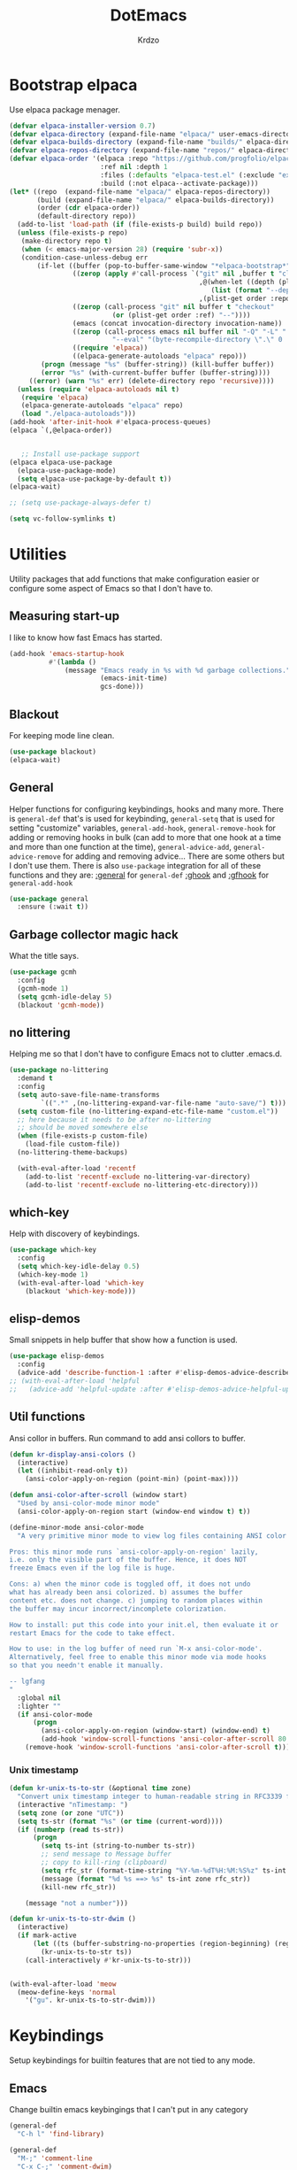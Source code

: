 #+title: DotEmacs
#+author: Krdzo
#+startup: fold

* Bootstrap elpaca

Use elpaca package menager.

#+begin_src emacs-lisp
  (defvar elpaca-installer-version 0.7)
  (defvar elpaca-directory (expand-file-name "elpaca/" user-emacs-directory))
  (defvar elpaca-builds-directory (expand-file-name "builds/" elpaca-directory))
  (defvar elpaca-repos-directory (expand-file-name "repos/" elpaca-directory))
  (defvar elpaca-order '(elpaca :repo "https://github.com/progfolio/elpaca.git"
                         :ref nil :depth 1
                         :files (:defaults "elpaca-test.el" (:exclude "extensions"))
                         :build (:not elpaca--activate-package)))
  (let* ((repo  (expand-file-name "elpaca/" elpaca-repos-directory))
         (build (expand-file-name "elpaca/" elpaca-builds-directory))
         (order (cdr elpaca-order))
         (default-directory repo))
    (add-to-list 'load-path (if (file-exists-p build) build repo))
    (unless (file-exists-p repo)
     (make-directory repo t)
     (when (< emacs-major-version 28) (require 'subr-x))
     (condition-case-unless-debug err
         (if-let ((buffer (pop-to-buffer-same-window "*elpaca-bootstrap*"))
                  ((zerop (apply #'call-process `("git" nil ,buffer t "clone"
                                                  ,@(when-let ((depth (plist-get order :depth)))
                                                     (list (format "--depth=%d" depth) "--no-single-branch"))
                                                  ,(plist-get order :repo) ,repo))))
                  ((zerop (call-process "git" nil buffer t "checkout"
                            (or (plist-get order :ref) "--"))))
                  (emacs (concat invocation-directory invocation-name))
                  ((zerop (call-process emacs nil buffer nil "-Q" "-L" "." "--batch"
                            "--eval" "(byte-recompile-directory \".\" 0 'force)")))
                  ((require 'elpaca))
                  ((elpaca-generate-autoloads "elpaca" repo)))
          (progn (message "%s" (buffer-string)) (kill-buffer buffer))
          (error "%s" (with-current-buffer buffer (buffer-string))))
       ((error) (warn "%s" err) (delete-directory repo 'recursive))))
    (unless (require 'elpaca-autoloads nil t)
     (require 'elpaca)
     (elpaca-generate-autoloads "elpaca" repo)
     (load "./elpaca-autoloads")))
  (add-hook 'after-init-hook #'elpaca-process-queues)
  (elpaca `(,@elpaca-order))


     ;; Install use-package support
  (elpaca elpaca-use-package
    (elpaca-use-package-mode)
    (setq elpaca-use-package-by-default t))
  (elpaca-wait)

  ;; (setq use-package-always-defer t)

  (setq vc-follow-symlinks t)
 #+end_src

* Utilities
Utility packages that add functions that make configuration easier or configure some aspect of Emacs so that I don't have to.

** Measuring start-up

I like to know how fast Emacs has started.
#+begin_src emacs-lisp
  (add-hook 'emacs-startup-hook
            #'(lambda ()
                (message "Emacs ready in %s with %d garbage collections."
                         (emacs-init-time)
                         gcs-done)))
#+end_src

** Blackout
For keeping mode line clean.
#+begin_src emacs-lisp
  (use-package blackout)
  (elpaca-wait)
#+end_src

** General
Helper functions for configuring keybindings, hooks and many more.
There is ~general-def~ that's is used for keybinding,
~general-setq~ that is used for setting "customize" variables,
~general-add-hook~, ~general-remove-hook~ for adding or removing hooks in bulk (can add to more that one hook at a time and more than one function at the time),
~general-advice-add~, ~general-advice-remove~ for adding and removing advice... There are some others but I don't use them.
There is also ~use-package~ integration for all of these functions and they are:
[[https://github.com/noctuid/general.el#general-keyword][:general]] for ~general-def~
[[https://github.com/noctuid/general.el#general-keyword][:ghook]] and [[https://github.com/noctuid/general.el#general-keyword][:gfhook]] for ~general-add-hook~

#+BEGIN_SRC emacs-lisp
    (use-package general
      :ensure (:wait t))
#+END_SRC

** Garbage collector magic hack
What the title says.
#+BEGIN_SRC emacs-lisp
  (use-package gcmh
    :config
    (gcmh-mode 1)
    (setq gcmh-idle-delay 5)
    (blackout 'gcmh-mode))
#+END_SRC

** no littering
Helping me so that I don't have to configure Emacs not to clutter .emacs.d.
#+begin_src emacs-lisp
  (use-package no-littering
    :demand t
    :config
    (setq auto-save-file-name-transforms
          `((".*" ,(no-littering-expand-var-file-name "auto-save/") t)))
    (setq custom-file (no-littering-expand-etc-file-name "custom.el"))
    ;; here because it needs to be after no-littering
    ;; should be moved somewhere else
    (when (file-exists-p custom-file)
      (load-file custom-file))
    (no-littering-theme-backups)

    (with-eval-after-load 'recentf
      (add-to-list 'recentf-exclude no-littering-var-directory)
      (add-to-list 'recentf-exclude no-littering-etc-directory)))
#+end_src

** which-key
Help with discovery of keybindings.
#+BEGIN_SRC emacs-lisp
  (use-package which-key
    :config
    (setq which-key-idle-delay 0.5)
    (which-key-mode 1)
    (with-eval-after-load 'which-key
      (blackout 'which-key-mode)))
#+END_SRC

** elisp-demos
Small snippets in help buffer that show how a function is used.
#+begin_src emacs-lisp
  (use-package elisp-demos
    :config
    (advice-add 'describe-function-1 :after #'elisp-demos-advice-describe-function-1))
  ;; (with-eval-after-load 'helpful
  ;;   (advice-add 'helpful-update :after #'elisp-demos-advice-helpful-update))
#+end_src

** Util functions

Ansi collor in buffers. Run command to add ansi collors to buffer.
#+begin_src emacs-lisp
  (defun kr-display-ansi-colors ()
    (interactive)
    (let ((inhibit-read-only t))
      (ansi-color-apply-on-region (point-min) (point-max))))

  (defun ansi-color-after-scroll (window start)
    "Used by ansi-color-mode minor mode"
    (ansi-color-apply-on-region start (window-end window t) t))

  (define-minor-mode ansi-color-mode
    "A very primitive minor mode to view log files containing ANSI color codes.

  Pros: this minor mode runs `ansi-color-apply-on-region' lazily,
  i.e. only the visible part of the buffer. Hence, it does NOT
  freeze Emacs even if the log file is huge.

  Cons: a) when the minor code is toggled off, it does not undo
  what has already been ansi colorized. b) assumes the buffer
  content etc. does not change. c) jumping to random places within
  the buffer may incur incorrect/incomplete colorization.

  How to install: put this code into your init.el, then evaluate it or
  restart Emacs for the code to take effect.

  How to use: in the log buffer of need run `M-x ansi-color-mode'.
  Alternatively, feel free to enable this minor mode via mode hooks
  so that you needn't enable it manually.

  -- lgfang
  "
    :global nil
    :lighter ""
    (if ansi-color-mode
        (progn
          (ansi-color-apply-on-region (window-start) (window-end) t)
          (add-hook 'window-scroll-functions 'ansi-color-after-scroll 80 t))
      (remove-hook 'window-scroll-functions 'ansi-color-after-scroll t)))
#+end_src

*** Unix timestamp
#+begin_src emacs-lisp
  (defun kr-unix-ts-to-str (&optional time zone)
    "Convert unix timestamp integer to human-readable string in RFC3339 format."
    (interactive "nTimestamp: ")
    (setq zone (or zone "UTC"))
    (setq ts-str (format "%s" (or time (current-word))))
    (if (numberp (read ts-str))
        (progn
          (setq ts-int (string-to-number ts-str))
          ;; send message to Message buffer
          ;; copy to kill-ring (clipboard)
          (setq rfc_str (format-time-string "%Y-%m-%dT%H:%M:%S%z" ts-int zone))
          (message (format "%d %s ==> %s" ts-int zone rfc_str))
          (kill-new rfc_str))

      (message "not a number")))

  (defun kr-unix-ts-to-str-dwim ()
    (interactive)
    (if mark-active
        (let ((ts (buffer-substring-no-properties (region-beginning) (region-end))))
          (kr-unix-ts-to-str ts))
      (call-interactively #'kr-unix-ts-to-str)))


  (with-eval-after-load 'meow
    (meow-define-keys 'normal
      '("gu". kr-unix-ts-to-str-dwim)))
#+end_src

* Keybindings
Setup keybindings for builtin features that are not tied to any mode.
** Emacs
Change builtin emacs keybingings that I can't put in any category
#+begin_src emacs-lisp
  (general-def
    "C-h l" 'find-library)

  (general-def
    "M-;" 'comment-line
    "C-x C-;" 'comment-dwim)

  (general-def 'global
    "C-<backspace>" 'cycle-spacing)
#+end_src

** Help
Help at point key is =C-z h=. Every mode that implements a help at point needs to change it to point to it's "help-at-point" function
#+begin_src emacs-lisp :noweb yes

    (define-key global-map (kbd "C-z") nil)
    (general-def
      "C-z h" 'describe-symbol)
  <<helpful>>
  <<ghelp>>
#+end_src

** Scratch
#+begin_src emacs-lisp
  (defun kr-go-to-scratch ()
        (interactive)
        (switch-to-buffer "*scratch*"))

  (elpaca scratch
    (general-def
      "C-c q S" 'kr-go-to-scratch
      "C-c q s" 'scratch
      "C-c q r" 'revert-buffer))
#+end_src

** transient mode

This is manly for magit but can be used for some other funcitonality.
#+begin_src emacs-lisp

    (general-def transient-base-map
      "<escape>" 'transient-quit-one)
#+end_src

** Leader
Binding for emacs builtin command. Binding it to =mode-specific-map= (~C-c~) so that with the help of meow we can call it with ~SPC~. For example call =switch-to-buffer= with ~SPC b b~.

#+begin_src emacs-lisp
  (general-def mode-specific-map
    "b b" 'switch-to-buffer
    "b d" 'kill-current-buffer
    "b r" 'revert-buffer
    "b D" 'kill-buffer
    "w w" 'other-window
    "w W" 'window-swap-states
    "w v" 'split-window-right
    "w h" 'split-window-below
    "w D" 'delete-other-windows
    "w d" 'delete-window
    "f s" 'save-buffer
    "f S" 'save-some-buffers
    "f d" 'list-directory
    "f f" 'find-file
    "f j" 'dired-jump)

  ;; (general-def project-prefix-map
  ;;   "b" 'project-list-buffers
  ;;   "C-b" 'project-switch-to-buffer)
#+end_src

* Emacs
Here is configuration that concerns Emacs builtin features.
Changing options, enabling and configuring modes etc.
Big packages like org-mode will get their own section.
** Update builtin pacakage
Packages that need a newer version than emacs provides
#+begin_src emacs-lisp
#+end_src

** Sane defaults

Inspired by https://github.com/natecox/dotfiles/blob/master/emacs/emacs.d/nathancox.org

To debug a LISP function use ~debug-on-entry~. You step /in/ with =d= and /over/ with =e=

#+BEGIN_SRC emacs-lisp
  (setq use-file-dialog nil)
  (setq initial-scratch-message nil
        sentence-end-double-space nil
        ring-bell-function 'ignore
        frame-resize-pixelwise t)

  ;; (setq user-full-name "Luca Cambiaghi"
  ;;       user-mail-address "luca.cambiaghi@me.com")

  ;; always allow 'y' instead of 'yes'.
  (defalias 'yes-or-no-p 'y-or-n-p)

  ;; default to utf-8 for all the things
  (set-language-environment "UTF-8")

  ;; don't show any extra window chrome
  (when (window-system)
    (tool-bar-mode -1)
    (toggle-scroll-bar -1))

  ;; less noise when compiling elisp
  ;; (setq byte-compile-warnings '(not free-vars unresolved noruntime lexical make-local))
  ;; (setq native-comp-async-report-warnings-errors nil)

  ;; use common convention for indentation by default
  (setq-default indent-tabs-mode nil)
  (setq-default tab-width 4)

  ;; Delete files to trash
  (setq delete-by-moving-to-trash t)

  ;; Uniquify buffer names
  (setq-default uniquify-buffer-name-style 'forward)

  ;; Better scrolling behaviour
  (setq-default
   hscroll-step 1
   scroll-margin 4
   hscroll-margin 4
   mouse-yank-at-point t
   auto-window-vscroll nil
   mouse-wheel-scroll-amount '(1)
   mouse-wheel-tilt-scroll t
   scroll-conservatively most-positive-fixnum)

  ;; Better interaction with clipboard
  (setq-default save-interprogram-paste-before-kill t)

  ;; Some usefull builtin minor modes
  (column-number-mode 1)
  (global-auto-revert-mode 1)

  ;; Maybe gives some optimization
  (add-hook 'focus-out-hook #'garbage-collect)

  (tooltip-mode -1)

  ;; delete whitespace
  (add-hook 'before-save-hook #'whitespace-cleanup)

  (setq view-read-only t)
#+END_SRC

** help
#+begin_src emacs-lisp

    (add-hook 'help-mode-hook 'visual-line-mode)

    (defun kr-describe-at-point (symbol)
      "Call `describe-symbol' for the SYMBOL at point."
      (interactive (list (symbol-at-point)))
      (if (and symbol (or (fboundp symbol)
                          (boundp symbol)
                          (facep symbol)))
          (describe-symbol symbol)
        (call-interactively #'describe-symbol)))

    (general-def
      "C-z h" 'kr-describe-at-point
      "C-h s" 'shortdoc-display-group
      "C-h b" 'describe-keymap
      "C-h B" 'describe-bindings)

    (setq help-window-select t)
#+end_src

** Subword

#+begin_src emacs-lisp

    (global-subword-mode 1)
    (blackout 'subword-mode)
#+end_src

** Visual line mode
#+begin_src emacs-lisp

    (blackout 'visual-line-mode)
#+end_src

** eldoc
#+begin_src emacs-lisp
  (global-eldoc-mode 1)
  (blackout 'eldoc-mode)
#+end_src

** recentf
#+begin_src emacs-lisp

    (recentf-mode 1)
    (setq recentf-max-saved-items 75)
    (setq recentf-exclude `(,(expand-file-name "straight/build/" user-emacs-directory)
                            ,(expand-file-name "eln-cache/" user-emacs-directory)))
  ;;                         ,(expand-file-name "etc/" user-emacs-directory)
  ;;                         ,(expand-file-name "var/" user-emacs-directory)
#+end_src

** save-place
#+begin_src emacs-lisp
  (save-place-mode 1)
#+end_src

** COMMENT Configurating so-long.el
When emacs load files with long lines it can block or crash so this minor mode
is there to prevent it from doing that.

#+begin_src emacs-lisp
  (setq-default bidi-paragraph-direction 'left-to-right)
  (setq bidi-inhibit-bpa t)
  (global-so-long-mode 1)
#+end_src

** File registers
*** Open config

#+begin_src emacs-lisp
  (set-register ?c `(file . ,(expand-file-name kr/config-org user-emacs-directory)))
  (set-register ?i `(file . ,(expand-file-name "init.el" user-emacs-directory)))
#+end_src

** Written Languages

*** Input method
I making a custom input method for Serbian language because all the other methods that exist are stupid.
[[https://satish.net.in/20160319/][Reference how to make custom input method]].

#+begin_src emacs-lisp
  (quail-define-package
   "custom-latin" "Custom" "CS" nil
   "Custom keyboard layout."
   nil t nil nil nil nil nil nil nil nil t)

  (quail-define-rules
   ("x" ?š)
   ("X" ?Š)
   ("w" ?č)
   ("W" ?Č)
   ("q" ?ć)
   ("Q" ?Ć)
   ("y" ?ž)
   ("Y" ?Ž)
   ("dj" ?đ)
   ("Dj" ?Đ)
   ("DJ" ?Đ))
#+end_src

#+begin_src emacs-lisp
  (setq default-input-method "custom-latin")
#+end_src

*** Spelling
#+begin_src emacs-lisp
  (setq ispell-program-name (executable-find "aspell"))
#+end_src

** Calendar

#+begin_src emacs-lisp
  (setq calendar-date-style 'european)
  (setq calendar-week-start-day 1)
#+end_src

** Ediff
#+begin_src emacs-lisp
  (require 'ediff)
  ;; (winner-mode 1)
  (add-hook 'ediff-after-quit-hook-internal 'winner-undo)
  (setq ediff-window-setup-function 'ediff-setup-windows-plain)
  (setq ediff-split-window-function 'split-window-horizontally)

  (defvar my-ediff-last-windows nil)

  (defun my-store-pre-ediff-winconfig ()
    (setq my-ediff-last-windows (current-window-configuration)))

  (defun my-restore-pre-ediff-winconfig ()
    (set-window-configuration my-ediff-last-windows))

  (add-hook 'ediff-before-setup-hook #'my-store-pre-ediff-winconfig)
  (add-hook 'ediff-quit-hook #'my-restore-pre-ediff-winconfig)

#+end_src

** iSearch

#+begin_src emacs-lisp
  (setq isearch-lazy-count t)
#+end_src

** auto-insert
#+begin_src emacs-lisp
  (add-hook 'lisp-mode-hook #'auto-insert-mode)
#+end_src

** Compilation

#+begin_src emacs-lisp
  ;; add color codes to compilation mode
  (add-hook 'compilation-filter-hook 'ansi-color-compilation-filter)
#+end_src

** repeat-mode
#+begin_src emacs-lisp
  (repeat-mode 1)
#+end_src

** For Macos

General MacOs specific configuration

Check if we  run on Mac
#+begin_src emacs-lisp
  (defvar kr-mac-p (if (string= system-type "darwin") t nil))
#+end_src

*** exec-path
Setup PATH and other env varables.
#+begin_src emacs-lisp
  (elpaca 'exec-path-from-shell
    (require 'exec-path-from-shell)

    (when (memq window-system '(mac ns))
      (dolist (var '("NPM_TOKEN" "NVM_DIR" "INFOPATH"))
        (add-to-list 'exec-path-from-shell-variables var))
      (exec-path-from-shell-initialize)))
#+end_src

*** mouse scroll
#+begin_src emacs-lisp
  (when kr-mac-p
    (setq mouse-wheel-flip-direction t))
#+end_src

*** rest
#+begin_src emacs-lisp
  (when (string= system-type "darwin")
    (setq mac-option-modifier 'meta))
#+end_src


#+begin_src emacs-lisp

    (when kr-mac-p
      (general-def 'global-map
        "C-<tab>" 'tab-next
        "C-S-<tab>" 'tab-previous))

  (setq ns-command-modifier 'super)
  (setq ns-option-modifier 'meta)


  (when kr-mac-p
    (setq trash-directory  (expand-file-name "~/.Trash/")))
#+end_src

* Window management
Setup for ~display-buffer-alist~. See [[https://www.masteringemacs.org/article/demystifying-emacs-window-managert][this]] for reference.

This is maybe the most important variable to set, it makes ~switch-to-buffer~ obey ~display-buffer-alist~ rules.
#+begin_src emacs-lisp
  (setq switch-to-buffer-obey-display-actions t)

  (defun kr-swith-to-buffer-obey ()
    (interactive)
    (let ((switch-to-buffer-obey-display-actions nil))
      (call-interactively 'switch-to-buffer)))

      (general-def
        "C-x C-S-b" 'kr-swith-to-buffer-obey)
#+end_src

** Custom dispaly-buffer funcitons

#+begin_src emacs-lisp
  (defun kr-display-buffer-reuse-window (buffer alist)
    "Same ad `display-buffer-reuse-window' just doesn't respect
  'inhibit-same-window' alist variable"
    (let* ((alist-entry (assq 'reusable-frames alist))
           (frames (cond (alist-entry (cdr alist-entry))
                         ((if (eq pop-up-frames 'graphic-only)
                              (display-graphic-p)
                            pop-up-frames)
                          0)
                         (display-buffer-reuse-frames 0)
                         (t (last-nonminibuffer-frame))))
           (window (if (eq buffer (window-buffer))
                       (selected-window)
                     ;; Preferably use a window on the selected frame,
                     ;; if such a window exists (Bug#36680).
                     (let* ((windows (delq (selected-window)
                                           (get-buffer-window-list
                                            buffer 'nomini frames)))
                            (first (car windows))
                            (this-frame (selected-frame)))
                       (cond
                        ((eq (window-frame first) this-frame)
                         first)
                        ((catch 'found
                           (dolist (next (cdr windows))
                             (when (eq (window-frame next) this-frame)
                               (throw 'found next)))))
                        (t first))))))
      (when (window-live-p window)
        (prog1 (window--display-buffer buffer window 'reuse alist)
          (unless (cdr (assq 'inhibit-switch-frame alist))
            (window--maybe-raise-frame (window-frame window)))))))
#+end_src

** COMMENT tab-bar-mode
Enable ~tab-bar-mode~. It helps us to keep window configurations under control.
#+begin_src emacs-lisp
  (tab-bar-mode 1)
#+end_src

** COMMENT Per project WM/tab
Next we create a ~display-buffer-alist~ rule so thet we group project buffers by tabs. All buffers of one project go to one tab and that tab is automatically created when we open the first buffer of a project.
#+begin_src emacs-lisp
  (defvar kr-package-icon "🗃")

  (add-to-list 'display-buffer-alist
               '(mp-buffer-has-project-p
                 (display-buffer-in-tab display-buffer-reuse-window)
                 (tab-name . kr-project-tab-name)))

  (defun mp-buffer-has-project-p (buffer action)
    "Check if a buffer is belonging to a project."
    (with-current-buffer buffer (project-current nil)))

  (defun kr-project-tab-name (buffer alist)
      "If `tab-bar-mode' is enabled and we are in a project
  then set the tab name to project root directory name."
      (with-current-buffer buffer
            (concat kr-package-icon " " (kr-project-name))))

  (autoload #'project-root "project")
  (defun kr-project-name ()
    "Return project name.
  Projects name is the same as the name of the projects parent direcotry."
    (file-name-nondirectory
         (directory-file-name (project-root (project-current nil)))))

  (advice-add 'project-kill-buffers :after #'tab-close)
#+end_src

** toggle window select
Function that toggles if a window can be selected with ~~other-window~ =C-x o= function.
#+begin_src emacs-lisp
  (defun kr-disable-window-select ()
    "Make it so that you can't select this window with `C-x o'."
    (interactive)
    (if (not (window-parameter (selected-window) 'no-other-window))
        (set-window-parameter (selected-window) 'no-other-window t)
      (set-window-parameter (selected-window) 'no-other-window nil)))
#+end_src

** sly
Always open sly REPL in other window
#+begin_src emacs-lisp
  (add-to-list 'display-buffer-alist
               `("*sly-mrepl for sbcl*"
                 kr-display-buffer-reuse-window
                 (inhibit-same-window . t)))


#+end_src

Open sly-db window below sly-mrepl window
#+begin_src emacs-lisp
  (defun kr-sly-db-new-window-direction (buffer alist)
    "Control where sly-db buffer is shown.
  BUFFER and ALIST are the same type that are needed
  for `display-buffer' funcitons."
    (display-buffer "*sly-mrepl for sbcl*")
    (add-to-list 'alist (cons 'window (get-buffer-window "*sly-mrepl for sbcl*")))
    (display-buffer-in-direction buffer alist))

  (add-to-list 'display-buffer-alist
                 `("*sly-db for sbcl (thread [0-9]+)*"
                   kr-sly-db-new-window-direction
                   (direction . below)
                   (window-height . 0.5)))
#+end_src

* Completion framework
** compleiton-style
Enable =tab= completion
#+begin_src emacs-lisp
  (setq tab-always-indent 'complete)
#+end_src

#+begin_src emacs-lisp
  (setq completion-styles '(basic partial-completion))
#+end_src

*** Prescient
#+begin_src emacs-lisp
  (elpaca 'prescient

    (add-to-list 'completion-styles 'prescient)
    (with-eval-after-load 'prescient
      (prescient-persist-mode 1))

    (setq prescient-filter-method '(literal prefix fuzzy))
    (setq prescient-filter-method '(literal prefix literal-prefix regexp fuzzy))

    (add-hook 'minibuffer-mode-hook
          #'(lambda ()
          (setq-local prescient-filter-method
            '(literal prefix literal-prefix regexp))))

    (add-to-list 'completion-category-overrides '(file (styles basic partial-completion)))

    ;; setups are copyed from wikis
    ;; setup for vertico
    (with-eval-after-load 'vertico
      (setq vertico-sort-function #'prescient-completion-sort)

      (defun vertico-prescient-remember ()
    "Remember the chosen candidate with Prescient."
    (when (>= vertico--index 0)
      (prescient-remember
       (substring-no-properties
        (nth vertico--index vertico--candidates)))))
      (advice-add #'vertico-insert :after #'vertico-prescient-remember))

    ;; setup for corfu
    (with-eval-after-load 'corfu
      (defun dima-corfu-prescient-remember (&rest _)
    "Advice for `corfu--insert.'"
    (when (>= corfu--index 0)
      (prescient-remember (nth corfu--index corfu--candidates))))

      (advice-add #'corfu--insert :before #'dima-corfu-prescient-remember)

      (setq corfu-sort-function #'prescient-completion-sort)
      (setq corfu-sort-override-function #'prescient-completion-sort))

    ;; setup eglot
    (with-eval-after-load 'eglot
      (add-to-list 'completion-category-overrides '(eglot (styles prescient basic)))))

  ;; (defun kr-mini-p-styles ()
  ;;   (if (minibufferp)
  ;;       (setq prescient-filter-method '(literal prefix))
  ;;     (setq prescient-filter-method '(literal prefix fuzzy))))

  ;; (add-hook 'minibuffer-mode-hook #'kr-mini-p-styles)
#+end_src

** Vertico
#+begin_src emacs-lisp
  (elpaca '(vertico :files (:defaults "extensions/*"))
    (vertico-mode 1)

    (vertico-mouse-mode 1)

    (setq vertico-cycle t)

    (vertico-multiform-mode 1)

    (setq vertico-multiform-commands
          '((xref-find-references-at-mouse buffer)
            (consult-yank-pop indexed)
            (project-find-regexp buffer)
            (consult-grep buffer)
            (consult-ripgrep buffer)
            (consult-git-grep buffer)
            (consult-imenu buffer)
            (eglot-find-implementation buffer)
            (imenu buffer)))

    ;; (setq vertico-multiform-categories
    ;;       '((file reverse)))

    (add-hook 'minibuffer-setup-hook #'vertico-repeat-save)
    (add-hook 'rfn-eshadow-update-overlay-hook 'vertico-directory-tidy) ; Correct file path when changed)

    (general-def
      "M-c" 'vertico-repeat)
    (general-def 'vertico-map
      "C-j" 'vertico-next
      "C-k" 'vertico-previous
      "C-<backspace>" 'vertico-directory-delete-word
      "<backspace>" 'vertico-directory-delete-char
      "<enter>" 'vertico-directory-enter)

    (general-def 'vertico-reverse-map
      "C-k" 'vertico-next
      "C-j" 'vertico-previous)

    (setq read-extended-command-predicate
          #'command-completion-default-include-p)

    (setq enable-recursive-minibuffers t)

    (set-face-foreground 'vertico-group-title
                         "#65737E"))
#+end_src

** corfu

corfu config:
#+begin_src emacs-lisp
  (elpaca '(corfu :files (:defaults "extensions/corfu-info.el"
                                    "extensions/corfu-history.el"))

    (setq corfu-cycle t)
    (setq corfu-auto t)
    (setq corfu-auto-prefix 1)
    (setq corfu-auto-delay 0.1)
    (setq corfu-max-width 50)
    (setq corfu-min-width corfu-max-width)
    (setq corfu-preselect-first t)

    (global-corfu-mode 1)

    (general-def 'corfu-map
      "S-SPC" 'corfu-insert-separator
      "M-h" 'corfu-info-documentation
      "C-j" 'corfu-next
      "C-n" 'corfu-next
      "C-k" 'corfu-previous
      "C-p" 'corfu-previous))
#+end_src

Make Corfu work from minibuffer:
#+begin_src emacs-lisp

    (defun corfu-enable-always-in-minibuffer ()
      "Enable Corfu in the minibuffer if Vertico/Mct are not active."
      (unless (or (bound-and-true-p mct--active)
                  (bound-and-true-p vertico--input))
        ;; (setq-local corfu-auto nil) Enable/disable auto completion
        (corfu-mode 1)))
    (add-hook 'minibuffer-setup-hook #'corfu-enable-always-in-minibuffer 1)
#+end_src

** cape
#+begin_src emacs-lisp
  (elpaca 'cape
    (advice-add 'eglot-completion-at-point :around #'cape-wrap-buster)
    (advice-add 'lsp-completion-at-point :around #'cape-wrap-buster)
    (add-hook 'completion-at-point-functions #'cape-file))
#+end_src

** marginalia
#+BEGIN_SRC emacs-lisp
  (elpaca 'marginalia
    (marginalia-mode 1)
    (setq marginalia-annotators '(marginalia-annotators-heavy
                                  marginalia-annotators-light nil)))
#+END_SRC

** Consult
To search for multiple words with ~consult-ripgrep~ you should search e.g. for
~#defun#some words~ . The first filter is passed to an async ~ripgrep~ process
and the second filter to the completion-style filtering (?).

#+BEGIN_SRC emacs-lisp
  (elpaca 'consult

    (setq xref-show-xrefs-function #'consult-xref
          xref-show-definitions-function #'consult-xref)

    (general-def
      [remap switch-to-buffer] 'consult-buffer
      [remap apropos-command] 'consult-apropos
      [remap yank-pop] 'consult-yank-pop
      "C-s" 'consult-line)

    (general-def mode-specific-map
      "i" 'consult-imenu)

    ;; preview only works with consult commands
    (setq consult-preview-key 'any)
    (with-eval-after-load 'consult
      (consult-customize
       consult-buffer
       :preview-key "C-o")))
#+END_SRC

** embark
- You can act on candidates with =C-l= and ask to remind bindings with =C-h=
- You can run ~embark-export~ on all results (e.g. after a ~consult-line~) with =C-l E=
  + You can run ~embark-export-snapshot~ with =C-l S=

#+BEGIN_SRC emacs-lisp
  (elpaca 'embark
    (general-def 'minibuffer-mode-map
      "C-," 'embark-act))
#+END_SRC

*** embark-consult
#+begin_src emacs-lisp
  (elpaca 'embark-consult

    (general-add-hook 'minibuffer-setup-hook
                      #'(lambda () (require 'embark-consult))
                      nil
                      nil
                      t))
#+end_src

** dabbrev
#+begin_src emacs-lisp

    (setq dabbrev-case-replace nil)
    (general-def
      "M-/" 'dabbrev-completion
      "C-M-/" 'dabbrev-expand)
#+end_src

** abbrev
#+begin_src emacs-lisp

    (with-eval-after-load 'abbrev
      (blackout 'abbrev-mode))
#+end_src

* UI
** Font

#+begin_src emacs-lisp
  (defun kr-font-available-p (font-name)
    (find-font (font-spec :name font-name)))

  (cond
   ((kr-font-available-p "Cascadia Code")
    (set-frame-font "Cascadia Code-12"))
   ((kr-font-available-p "Menlo")
    (set-frame-font "Menlo-12"))
   ((kr-font-available-p "DejaVu Sans Mono")
    (set-frame-font "DejaVu Sans Mono-12"))
   ((kr-font-available-p "Inconsolata")
    (set-frame-font "Inconsolata-12")))


    (if kr-mac-p
        (set-face-attribute 'default nil :height 135)
      (set-face-attribute 'default nil :height 115))
#+end_src

** Themes

#+begin_src emacs-lisp
  (use-package doom-themes
    :demand t
    :config
    (if kr-mac-p
        (load-theme 'doom-oceanic-next t)
      (load-theme 'doom-xcode t))

    ;; global-hl-line-mode and region have the same color so i change it here
    ;; (set-face-attribute 'region nil :background "#454545")
    (set-face-attribute 'secondary-selection nil :background "#151A2D")
    ;; (set-face-attribute 'highlight nil :background "#454545")

    ;; tab-bar-mode face
    (set-face-attribute 'tab-bar nil :background "#1e2029")
    (set-face-attribute 'tab-bar-tab nil
                        :foreground "#ffffff"
                        :background "#282a36"
                        :overline "gray90"
                        :box nil))
#+end_src

** Start-up maximized
#+begin_src emacs-lisp
  (when window-system
    (add-to-list 'initial-frame-alist '(fullscreen . maximized)))
#+end_src

** Goggles
alternative package ~undo-hl~.
#+begin_src emacs-lisp
  (use-package goggles
    :hook ((prog-mode text-mode) . goggles-mode)
    :config
    (with-eval-after-load 'goggles
      (blackout 'goggles-mode)))
#+end_src

** hl-todo
#+begin_src emacs-lisp
  (use-package hl-todo
    :hook (prog-mode . hl-todo-mode)
    :config

    (general-def 'hl-todo-mode-map
      "C-z [t" 'hl-todo-previous
      "C-z ]t" 'hl-todo-next)

    (with-eval-after-load 'meow-mode
      (meow-define-keys 'normal
        '("[t" . "C-z [t")
        '("]t" . "C-z ]t")))


    (set-face-background 'markdown-code-face nil)

    (setq hl-todo-highlight-punctuation ":")
    (setq hl-todo-keyword-faces
          '(("TODO"   . "#FF4500")
            ("FIXME"  . "#FF0000")
            ("DEBUG"  . "#A020F0")
            ("GOTCHA" . "#FF4500")
            ("STUB"   . "#1E90FF")
            ("NOTE"   . "#AAD700"))))
#+end_src

** Line numbers
#+begin_src emacs-lisp
  (setq display-line-numbers-width 3)
  (add-hook 'prog-mode-hook 'display-line-numbers-mode)
#+end_src

** Highlight line
#+begin_src emacs-lisp
  (global-hl-line-mode 1)
#+end_src

* UX
** better-jumper

#+begin_src emacs-lisp
  (use-package better-jumper
    :blackout better-jumper-local-mode
    :config
    (better-jumper-mode 1)
    (setq better-jumper-add-jump-behavior 'replace)
    (general-def
      "s-[" 'better-jumper-jump-backward
      "s-]" 'better-jumper-jump-forward)
    (advice-add 'beginning-of-buffer :before #'better-jumper-set-jump)
    (advice-add 'end-of-buffer :before #'better-jumper-set-jump))
#+end_src

** Editing

*** evilmatchit
#+begin_src emacs-lisp
  (elpaca 'evil-matchit
    (with-eval-after-load 'meow
      (general-def meow-normal-state-keymap
        "%" 'evilmi-jump-items-native)))
#+end_src

*** Smartparen
Smart paren I'm using to pair characters like quotes.
#+begin_src emacs-lisp
  (elpaca 'smartparens
    (require 'smartparens-config)
    (defun indent-between-pair (&rest _ignored)
      (newline)
      (indent-according-to-mode)
      (forward-line -1)
      (indent-according-to-mode))
    (sp-local-pair 'prog-mode "{" nil :post-handlers '((indent-between-pair "RET")))
    (sp-local-pair 'prog-mode "[" nil :post-handlers '((indent-between-pair "RET")))
    (sp-local-pair 'prog-mode "(" nil :post-handlers '((indent-between-pair "RET")))

    (smartparens-global-mode 1)
    (show-smartparens-global-mode -1) ; alternative to show-paren-mode
    (show-paren-mode 1)
    (set-face-background 'show-paren-match "#7d7b7b")
    (blackout 'smartparens-mode))
#+end_src

*** Expand region
#+begin_src emacs-lisp
  (elpaca 'expand-region
    (setq expand-region-subword-enabled t))
#+end_src

*** Embrace
#+begin_src emacs-lisp
  (elpaca 'embrace
    (general-def meow-normal-state-keymap
      "C" 'embrace-commander))
#+end_src

*** Parinfer
Parinfer is there for lisp editing.

#+begin_src emacs-lisp
  (elpaca 'parinfer-rust-mode
    (setq parinfer-rust-library-directory
          (expand-file-name "./etc/parinfer-rust/" user-emacs-directory))
    (with-eval-after-load 'parinfer-rust-mode
      (blackout 'parinfer-rust-mode)
      (add-to-list 'parinfer-rust-treat-command-as '(meow-open-above . "indent"))
      (add-to-list 'parinfer-rust-treat-command-as '(meow-open-below . "indent"))
      (add-to-list 'parinfer-rust-treat-command-as '(meow-yank . "indent")))

    (general-add-hook '(emacs-lisp-mode-hook lisp-mode-hook) #'parinfer-rust-mode))
#+end_src

When installing parinfer on a M1 Mac the library must be manualy build.
The steps for building are:
#+begin_src shell :tangle no
  $ git clone https://github.com/justinbarclay/parinfer-rust

  $ cargo build --release --features emacs

  $ cp target/release/libparinfer_rust.dylib ~/.emacs.d/etc/parinfer-rust/parinfer-rust-darwin.so
#+end_src
NOTE: be sure to use [[https://github.com/justinbarclay/parinfer-rust][this]] reposotory insed of the one mentioned in parinfer-rust-mode README

*** Puni
#+begin_src emacs-lisp
  (elpaca 'puni
    (general-def 'meow-normal-state-keymap
      "D" 'puni-kill-line
      ">" 'k-compine-slurp-and-barf-forward
      "<" 'k-compine-slurp-and-barf-back)

    (defun k-compine-slurp-and-barf-forward (arg)
      (interactive "p")
      (if (> arg 0)
          (puni-slurp-forward arg)
        (puni-barf-forward (- arg))))

    (defun k-compine-slurp-and-barf-back (arg)
      (interactive "p")
      (if (> arg 0)
          (puni-slurp-backward arg)
        (puni-barf-backward (- arg)))))
#+end_src

** undo-tree
#+begin_src emacs-lisp
  (elpaca 'undo-tree
    (global-undo-tree-mode 1)

    (general-def undo-tree-visualizer-mode-map
      "k" 'undo-tree-visualize-undo
      "j" 'undo-tree-visualize-redo
      "h" 'undo-tree-visualize-switch-branch-left
      "l" 'undo-tree-visualize-switch-branch-right)
    ;; changes needed for undo-tree to play nice with meow
    (general-def undo-tree-map
      "C-x r u" nil
      "C-x r U" nil
      "C-x C-r u" 'undo-tree-save-state-to-register
      "C-x C-r U" 'undo-tree-restore-state-from-register
      "C-x r" 'find-file-read-only)

    (blackout 'undo-tree-mode))
#+end_src

** Mark ring
#+begin_src emacs-lisp
  (defun kr-unpop-to-mark-command ()
    "Unpop off mark ring. Does nothing if mark ring is empty."
    (interactive)
    (when mark-ring
      (setq mark-ring (cons (copy-marker (mark-marker)) mark-ring))
      (set-marker (mark-marker) (car (last mark-ring)) (current-buffer))
      (when (null (mark t)) (ding))
      (setq mark-ring (nbutlast mark-ring))
      (goto-char (marker-position (car (last mark-ring))))))
#+end_src

* Apps
General TUI apps that are emacs.

** Dired

Emacs builtin file menager.
*** dired

#+begin_src emacs-lisp

    (setq dired-dwim-target t)
    (setq dired-isearch-filenames 'dwim)
    (setq dired-recursive-copies 'always)
    (setq dired-recursive-deletes 'always)
    (setq dired-create-destination-dirs 'always)
    (setq dired-listing-switches "-valh --group-directories-first")

    (add-hook 'dired-mode-hook 'toggle-truncate-lines)
    (add-hook 'dired-mode-hook #'(lambda () (unless (file-remote-p default-directory)
                                              (auto-revert-mode))))


    (when (string= system-type "darwin")
      (setq dired-use-ls-dired t
            insert-directory-program (executable-find "gls")
            dired-listing-switches "-aBhl --group-directories-first"))

    (general-def 'dired-mode-map
      "K" 'dired-kill-subdir
      "<mouse-2>" 'dired-mouse-find-file
      "C-c '" 'dired-toggle-read-only
      "/" 'dired-goto-file)
#+end_src

dired-x
#+begin_src emacs-lisp
  (require 'dired-x)
  (put 'dired-jump 'repeat-map nil)
  (add-hook 'dired-mode-hook
            #'(lambda ()
                (setq dired-clean-confirm-killing-deleted-buffers nil)))

  ;; dired-x will help to remove buffers that were associated with deleted
  ;; files/directories

  ;; to not get y-or-no question for killing buffers when deliting files go here for
  ;; inspiration on how to do it
  ;; https://stackoverflow.com/questions/11546639/dired-x-how-to-set-kill-buffer-of-too-to-yes-without-confirmation
  ;; https://emacs.stackexchange.com/questions/30676/how-to-always-kill-dired-buffer-when-deleting-a-folder
  ;; https://www.reddit.com/r/emacs/comments/91xnv9/noob_delete_buffer_automatically_after_removing/
#+end_src

*** COMMENT dired-sidebar
#+begin_src emacs-lisp
  (u-p dired-sidebar
       :commands (dired-sidebar-toggle-sidebar)
       :config
       (setq dired-sidebar-width 30))

#+end_src

*** all-the-icons-dired

#+begin_src emacs-lisp
  (elpaca 'all-the-icons-dired

    (when (display-graphic-p)
      (add-hook 'dired-mode-hook #'(lambda () (interactive)
                                     (unless (file-remote-p default-directory)
                                       (all-the-icons-dired-mode))))))
#+end_src

*** dired-hacks

**** COMMENT dired-k
#+begin_src emacs-lisp
  (u-p dired-k
       :disabled
       :hook
       ((dired-initial-position . dired-k)
        (dired-after-readin . dired-k-no-revert))
       :config
       (setq dired-k-style 'git)
       (setq dired-k-human-readable t)
       ;; so that dired-k plays nice with dired-subtree
       (advice-add 'dired-subtree-insert :after 'dired-k-no-revert))
#+end_src

**** dired-subtree
#+begin_src emacs-lisp
  (elpaca 'dired-subtree
    (general-def dired-mode-map
      "TAB" 'dired-subtree-toggle)
    (advice-add 'dired-subtree-toggle
                :after #'(lambda ()
                           (interactive)
                           (call-interactively #'revert-buffer))))
#+end_src

**** dired-reinbow
#+begin_src emacs-lisp
  (elpaca 'dired-rainbow
    (require 'dired-rainbow)

    (dired-rainbow-define-chmod directory "#6cb2eb" "d.*")
    (dired-rainbow-define html "#eb5286" ("css" "less" "sass" "scss" "htm" "html" "jhtm" "mht" "eml" "mustache" "xhtml"))
    (dired-rainbow-define xml "#f2d024" ("xml" "xsd" "xsl" "xslt" "wsdl" "bib" "json" "msg" "pgn" "rss" "yaml" "yml" "rdata"))
    (dired-rainbow-define document "#9561e2" ("docm" "doc" "docx" "odb" "odt" "pdb" "pdf" "ps" "rtf" "djvu" "epub" "odp" "ppt" "pptx"))
    (dired-rainbow-define markdown "#ffed4a" ("org" "etx" "info" "markdown" "md" "mkd" "nfo" "pod" "rst" "tex" "textfile" "txt"))
    (dired-rainbow-define database "#6574cd" ("xlsx" "xls" "csv" "accdb" "db" "mdb" "sqlite" "nc"))
    (dired-rainbow-define media "#de751f" ("mp3" "mp4" "MP3" "MP4" "avi" "mpeg" "mpg" "flv" "ogg" "mov" "mid" "midi" "wav" "aiff" "flac"))
    (dired-rainbow-define image "#f66d9b" ("tiff" "tif" "cdr" "gif" "ico" "jpeg" "jpg" "png" "psd" "eps" "svg"))
    (dired-rainbow-define log "#c17d11" ("log"))
    (dired-rainbow-define shell "#f6993f" ("awk" "bash" "bat" "sed" "sh" "zsh" "vim"))
    (dired-rainbow-define interpreted "#38c172" ("py" "ipynb" "rb" "pl" "t" "msql" "mysql" "pgsql" "sql" "r" "clj" "cljs" "scala" "js"))
    (dired-rainbow-define compiled "#4dc0b5" ("asm" "cl" "lisp" "el" "c" "h" "c++" "h++" "hpp" "hxx" "m" "cc" "cs" "cp" "cpp" "go" "f" "for" "ftn" "f90" "f95" "f03" "f08" "s" "rs" "hi" "hs" "pyc" ".java"))
    (dired-rainbow-define executable "#8cc4ff" ("exe" "msi"))
    (dired-rainbow-define compressed "#51d88a" ("7z" "zip" "bz2" "tgz" "txz" "gz" "xz" "z" "Z" "jar" "war" "ear" "rar" "sar" "xpi" "apk" "xz" "tar"))
    (dired-rainbow-define packaged "#faad63" ("deb" "rpm" "apk" "jad" "jar" "cab" "pak" "pk3" "vdf" "vpk" "bsp"))
    (dired-rainbow-define encrypted "#ffed4a" ("gpg" "pgp" "asc" "bfe" "enc" "signature" "sig" "p12" "pem"))
    (dired-rainbow-define fonts "#6cb2eb" ("afm" "fon" "fnt" "pfb" "pfm" "ttf" "otf"))
    (dired-rainbow-define partition "#e3342f" ("dmg" "iso" "bin" "nrg" "qcow" "toast" "vcd" "vmdk" "bak"))
    (dired-rainbow-define vc "#0074d9" ("git" "gitignore" "gitattributes" "gitmodules"))
    (dired-rainbow-define-chmod executable-unix "#38c172" "-.*x.*"))
#+end_src

** Git
*** Magit
Git client in emacs
#+begin_src emacs-lisp
  (elpaca 'transient)
  (elpaca 'magit

    (add-hook 'git-commit-setup-hook #'flyspell-mode)

    (setq git-commit-fill-column 72)
    (setq magit-process-finish-apply-ansi-colors t)

    (with-eval-after-load 'magit
      (dolist (face '(magit-diff-added
                      magit-diff-added-highlight
                      magit-diff-removed
                      magit-diff-removed-highlight))
        (set-face-background face (face-attribute 'magit-diff-context-highlight :background)))
      (set-face-background 'magit-diff-context-highlight
                           (face-attribute 'default :background)))

    (general-def mode-specific-map
      "v v" 'magit-status
      "v V" 'magit-status-here)

    (setq magit-display-buffer-function 'magit-display-buffer-same-window-except-diff-v1)

    (general-def 'magit-status-mode-map
      "S-<tab>" 'magit-section-cycle
      "C-<tab>" 'tab-next)

    (with-eval-after-load 'meow
      (add-hook 'git-commit-setup-hook 'meow-insert))

    (with-eval-after-load 'project
      (general-def 'project-prefix-map
        "v" 'magit-project-status)
      (remove-hook 'project-switch-commands '(project-vc-dir "VC-Dir"))
      (add-hook 'project-switch-commands '(magit-project-status "Magit") 100)))
#+end_src

#+end_src

*** COMMENT Forge

#+begin_src emacs-lisp
  (setq auth-sources '("~/.authinfo"))

  (elpaca forge)
  (with-eval-after-load 'magit
    (require 'forge))
#+end_src

*** Git-gutter
If I ever need to change to margin I can use this to setup diff-hl in margin
https://github.com/jimeh/.emacs.d/blob/master/modules/version-control/siren-diff-hl.el
#+begin_src emacs-lisp
  (elpaca 'git-gutter-fringe
    (setq git-gutter:update-interval 0.02)

    (require 'git-gutter-fringe) ; don't delete, must be here to style fringe
    (add-hook 'emacs-startup-hook #'global-git-gutter-mode)

    ;; how git-gutter looks in the fringe of the window
    (define-fringe-bitmap 'git-gutter-fr:added [#b11100000] nil nil '(center repeated))
    (define-fringe-bitmap 'git-gutter-fr:modified [#b11100000] nil nil '(center repeated))
    (define-fringe-bitmap 'git-gutter-fr:deleted
      [#b10000000
       #b11000000
       #b11100000
       #b11110000] nil nil 'bottom)

    (with-eval-after-load 'git-gutter
      (blackout 'git-gutter-mode))

    ;; setup repeat map for git-gutter
    (defvar kr-git-gutter-map
      (let ((keymap (make-sparse-keymap)))
        (define-key keymap (kbd "p") 'git-gutter:previous-hunk)
        (define-key keymap (kbd "n") 'git-gutter:next-hunk)
        keymap))

    (put 'git-gutter:next-hunk 'repeat-map 'kr-git-gutter-map)
    (put 'git-gutter:previous-hunk 'repeat-map 'kr-git-gutter-map)

    (general-def
      "C-z g" kr-git-gutter-map
      "<left-fringe> <mouse-3>" 'git-gutter:popup-hunk))
#+end_src

*** git-timemachine
#+begin_src emacs-lisp
  (elpaca 'git-timemachine
    (setq git-timemachine-show-minibuffer-details t)
    (general-def 'git-timemachine-mode-map
      "C-k" 'git-timemachine-show-previous-revision
      "C-j" 'git-timemachine-show-next-revision
      "q" 'git-timemachine-quit))
#+end_src

** kubernetes
#+begin_src emacs-lisp
  (elpaca 'kubernetes
    (setq kubernetes-overview-custom-views-alist
          '((custom-overview . (context statefulsets deployments))))
    (setq kubernetes-default-overview-view 'custom-overview)

    (add-hook 'kubernetes-logs-mode-hook #'visual-line-mode)
    (add-hook 'kubernetes-logs-mode-hook #'display-line-numbers-mode)
    (add-hook 'kubernetes-logs-mode-hook #'ansi-color-mode)

    (general-def 'kubernetes-overview-mode-map
      "S-<tab>" 'magit-section-cycle
      "C-<tab>" 'tab-next))
#+end_src

** Org

#+begin_src emacs-lisp
  ;; ;; https://orgmode.org/manual/Labels-and-captions-in-ODT-export.html
  ;; (setq org-odt-category-map-alist
  ;;       '(("__Figure__" "Slika" "value" "Figure" org-odt--enumerable-image-p)))
  (require 'org-tempo)
  (add-to-list 'org-modules 'org-tempo t)
  (add-to-list 'org-structure-template-alist
               '("el" . "src emacs-lisp"))

  (setq org-startup-indented t)
  (setq org-image-actual-width 700)
  (setq org-M-RET-may-split-line nil)
  (setq org-return-follows-link t)
  (setq org-src-window-setup 'current-window)

  (with-eval-after-load 'org-indent
    (blackout 'org-indent-mode))

  (add-hook 'org-mode-hook #'abbrev-mode)
#+end_src

** olivetti
Closely related to =org-mode= but not really so it goes here with org mode
#+begin_src emacs-lisp
  (elpaca 'olivetti
    (setq olivetti-body-width 90))
#+end_src

** COMMENT Hyperbole
#+begin_src emacs-lisp
  (straight-use-package 'hyperbole)
  (hyperbole-mode 1)

  (general-def
    "C-h C-h" 'hyperbole)
#+end_src

** devdocs
#+begin_src emacs-lisp
  (elpaca 'devdocs
    (add-hook 'devdocs-mode-hook #'olivetti-mode)
    (add-hook 'dart-mode-hook
              #'(lambda () (setq-local devdocs-current-docs '("dart~2")))))
#+end_src

** man
#+begin_src emacs-lisp

    (general-def 'Man-mode-map
      "d" 'View-scroll-half-page-forward
      "u" 'View-scroll-half-page-backward)
#+end_src

** ibuffer
#+begin_src emacs-lisp

    (general-def
      [remap list-buffers] 'ibuffer)
#+end_src

** wgrep
#+begin_src emacs-lisp
  (elpaca 'wgrep
    (require 'wgrep)

    (set-face-background 'wgrep-face "#B6268"))
#+end_src

** Project
#+begin_src emacs-lisp
  (elpaca 'project
    (defun kr-project-grep ()
      (interactive)
      (if mark-active
          (progn
            (meow-save)
            (meow-cancel-selection)))
      (let ((vertico-buffer-mode t))
        (if (or (eql (cadr (project-current)) 'Git) (eql (car (project-current)) 'go-module))
            (call-interactively #'consult-git-grep)
          (call-interactively #'consult-ripgrep))))
    (with-eval-after-load 'consult
      (require 'vertico-buffer)
      (define-key project-prefix-map (kbd "g") 'kr-project-grep)))
#+end_src

* Programming

** COMMENT eglot
#+begin_src emacs-lisp
  (elpaca 'eglot
    (set-face-attribute 'eglot-highlight-symbol-face nil :background "#585858")
    (general-def 'eglot-mode-map
      "C-M-." 'eglot-find-implementation)

    ;; start eglot in these modes
    (add-hook 'go-mode-hook #'eglot-ensure)
    (add-hook 'rust-mode-hook #'eglot-ensure)
    (add-hook 'typescript-mode-hook #'eglot-ensure))
#+end_src

** LSP
#+begin_src emacs-lisp
  (use-package lsp-mode
    :init
    (defun my/lsp-mode-setup-completion ()
      (setf (alist-get 'styles (alist-get 'lsp-capf completion-category-defaults))
            '(prescient)))
    (setq lsp-keymap-prefix "C-z l")
    :custom
    (lsp-completion-provider :none) ;; we use Corfu!
    :hook
    ((go-mode . lsp)
     (typescript-mode . lsp)
     (python-mode . lsp)
     (lsp-mode . lsp-enable-which-key-integration)
     (lsp-completion-mode . my/lsp-mode-setup-completion)
     (lsp-mode . lsp-ui-mode))
    :commands lsp
    :config
    (kr-set-lsp-face)
    (setq lsp-go-use-placeholders nil)
    (general-def 'lsp-mode-map
      "C-z h" 'lsp-describe-thing-at-point
      "C-M-/" 'lsp-find-implementation))


  ;; optionally
  (use-package lsp-ui :commands lsp-ui-mode
    :config
    (general-def 'lsp-ui-peek-mode-map
      "k" 'lsp-ui-peek--select-prev
      "j" 'lsp-ui-peek--select-next))

  ;; optionally if you want to use debugger
  (use-package dap-mode)
  ;; (use-package dap-LANGUAGE) to load the dap adapter for your language

  (setq prescient-filter-method '(literal prefix literal-prefix))
  (setq prescient-filter-method '(literal))

  (defun kr-set-lsp-face ()
    "Set faces for lsp."
    (set-face-attribute 'lsp-face-highlight-textual nil
                        :background 'unspecified
                        :foreground 'unspecified
                        :underline "#FFFF"))   ; wrong collor on purpuse
#+end_src

** Tree-sitter
#+BEGIN_SRC emacs-lisp
  (elpaca 'tree-sitter
    (general-add-hook '(c-mode-hook
                        js-mode-hook
                        python-mode-hook
                        css-mode-hook
                        rust-mode-hook
                        typescript-mode-hook
                        go-mode-hook)
                      #'tree-sitter-hl-mode)
    (with-eval-after-load 'tree-sitter
      (blackout 'tree-sitter-mode)))

  (elpaca 'tree-sitter-langs)
#+END_SRC

** xref
#+begin_src emacs-lisp
  (elpaca 'xref
    (setq xref-prompt-for-identifier nil)
    (general-def
      "s-<mouse-1>" 'xref-find-references-at-mouse))
#+end_src

** COMMENT flymake
#+begin_src emacs-lisp
  (use-package flymake
    :hook
    (prog-mode . flymake-mode)
    :config
    (general-def flymake-mode-map
      "C-z [e" 'flymake-goto-prev-error
      "C-z ]e" 'flymake-goto-next-error)
    (setq eldoc-documentation-function 'eldoc-documentation-compose)

    (add-hook 'flymake-mode-hook
              (lambda ()
                (remove-hook 'eldoc-documentation-functions #'flymake-eldoc-function t)
                (add-hook 'eldoc-documentation-functions #'flymake-eldoc-function -1 t))))
#+end_src

** flycheck
#+begin_src emacs-lisp
  (use-package flycheck
    :config
    (general-def 'flycheck-mode-map
      "C-z [e" 'flycheck-previous-error
      "C-z ]e" 'flycheck-next-error))

#+end_src

** Formating

Formating code buffers on save.

Maybe better alternative [[https://github.com/purcell/emacs-reformatter][reformatter]]

#+begin_src emacs-lisp
  (elpaca 'apheleia
    (add-hook 'js-mode-hook 'apheleia-mode))
#+end_src

** yasnippet
We use =C-TAB= to expand snippets instead of =TAB= .

You can have ~#condition: 'auto~ for the snippet to auto-expand.

See [[http://joaotavora.github.io/yasnippet/snippet-organization.html#org7468fa9][here]] to share snippets across modes

#+begin_src emacs-lisp
  (elpaca 'yasnippet
    (setq yas-alias-to-yas/prefix-p nil)    ; don't make yas/prefix commands

    (add-hook 'prog-mode-hook #'yas-minor-mode)

    (with-eval-after-load 'lsp-mode
      (add-hook 'lsp-mode-hook #'yas-minor-mode))

    (with-eval-after-load 'eglot
      (add-hook 'eglot-connect-hook #'yas-minor-mode)))

  (elpaca 'yasnippet-snippets

    (with-eval-after-load 'yasnippet
      (blackout 'yas-minor-mode)))

  ;; for corfu
  (elpaca 'company
    (defun my/eglot-capf ()
      (setq-local completion-at-point-functions
                  (list (cape-super-capf
                         #'eglot-completion-at-point
                         (cape-company-to-capf #'company-yasnippet))))))

  ;; (add-hook 'eglot-managed-mode-hook #'my/eglot-capf)
#+end_src

** web

*** web-mode

#+begin_src emacs-lisp
  (elpaca 'web-mode
    (setq web-mode-auto-close-style 1)
    (setq web-mode-code-indent-offset 2)
    (setq web-mode-markup-indent-offset 2)
    (setq web-mode-css-indent-offset 2)
    (add-to-list 'auto-mode-alist '("\\.php?\\'" . web-mode))
    (add-to-list 'auto-mode-alist '("\\.html?\\'" . web-mode)))
#+end_src

*** emmet-mode
#+begin_src emacs-lisp
  (elpaca 'emmet-mode
    (setq emmet-move-cursor-after-expanding t)
    (setq emmet-move-cursor-between-quotes t)
    (general-def 'emmet-mode-keymap
      "C-o" 'emmet-expand-line
      "M-p" 'emmet-prev-edit-point
      "M-n" 'emmet-next-edit-point)
    (add-hook 'web-mode-hook 'emmet-mode))
#+end_src

*** lsp-tailwindcss
#+begin_src emacs-lisp
  (elpaca 'lsp-tailwindcss
    (setq lsp-tailwindcss-major-modes '(rjsx-mode web-mode html-mode typescript-mode))
    (setq lsp-tailwindcss-add-on-mode t)
    (setq lsp-tailwindcss-emmet-completions t)

    (defun kr-tailwind-setup ()
      (add-hook 'before-save-hook 'lsp-tailwindcss-rustywind-before-save nil t))

    (add-hook 'web-mode-hoo #'kr-tailwind-setup)
    (add-hook 'css-mode-hook #'kr-tailwind-setup))

#+end_src

** Languages
*** C mode
#+begin_src emacs-lisp

    (general-def 'c-mode-map
       "C-c C-c" 'recompile
       "C-c C-S-c" 'compile)
#+end_src

*** Common Lisp

Seting ~sbcl~ to be default interpreter for lisp.
#+begin_src emacs-lisp
  (if (executable-find "ros")
    (setq inferior-lisp-program "ros -Q run")
   (setq inferior-lisp-program "sbcl"))
#+end_src

#+begin_src emacs-lisp
  (elpaca 'sly
    (setq sly-mrepl-prevent-duplicate-history t)

    ;; (setq sly-contribs '(sly-fancy sly-mrepl))
    (general-def 'sly-mode-map
      "C-z h" 'sly-describe-symbol)

    (with-eval-after-load 'meow
      (add-to-list 'meow-mode-state-list '(sly-mrepl-mode . normal))
      (add-to-list 'meow-mode-state-list '(sly-db-mode . motion))
      (add-to-list 'meow-mode-state-list '(sly-xref-mode . motion))
      (add-to-list 'meow-mode-state-list '(sly-stickers--replay-mode . motion))
      (add-to-list 'meow-mode-state-list '(sly-inspector-mode . motion)))
    ;; switch bufers REPL - DB - Source
    (general-def '(lisp-mode-map sly-mrepl-mode-map)
      "C-c d" #'(lambda () (interactive) (switch-to-buffer "*sly-db for sbcl (thread 1)*")))
    (general-def '(lisp-mode-map sly-db-mode-map sly-db-frame-map)
      "C-c '" #'(lambda ()
                  (interactive)
                  (call-interactively #'sly-mrepl)
                  (end-of-buffer)))
    (general-def '(sly-db-mode-map sly-db-frame-map)
      "C-c d" #'sly-switch-to-most-recent)
    (general-def 'sly-mrepl-mode-map
      "C-j" 'sly-mrepl-next-prompt
      "C-k" 'sly-mrepl-previous-prompt
      "C-p" 'sly-mrepl-previous-input-or-button
      "C-n" 'sly-mrepl-next-input-or-button
      "C-c '" #'sly-switch-to-most-recent)

    (general-def 'sly-stickers--replay-mode-map
      "/" 'sly-stickers-replay-jump))

  (elpaca 'sly-repl-ansi-color
    (push 'sly-repl-ansi-color sly-contribs))
#+end_src

*** JavaScript
Rest of configuration:
[[*LSP][lsp-hook]], [[*Tree-sitter][tree-stter-hook]], [[*Formating][apheleia-hook]]

#+begin_src emacs-lisp
  (setq js-indent-level 2)
#+end_src

*** TypeScript
#+begin_src emacs-lisp
  (elpaca 'typescript-mode

    (add-hook 'typescript-mode-hook #'apheleia-mode)
    (setq typescript-indent-level 2))
#+end_src

*** JSON
[[*LSP][lsp-hook]]
#+begin_src emacs-lisp
  (elpaca 'jsonian
    (with-eval-after-load 'eglot
      (add-to-list 'eglot-server-programs
                   `(jsonian-mode . ,(eglot-alternatives '(("vscode-json-language-server" "--stdio") ("json-languageserver" "--stdio")))))))
#+end_src

*** rust
#+begin_src emacs-lisp
  (elpaca 'rust-mode)
  (elpaca 'cargo)
  (add-hook 'rust-mode-hook 'cargo-minor-mode)
#+end_src

*** terraform
#+begin_src emacs-lisp
  (use-package terraform-mode)
#+end_src

*** Golang
#+begin_src emacs-lisp
  (elpaca 'go-mode
    (general-def 'go-mode-map
      "C-c C-c" 'recompile
      "C-c C-S-c" 'compile)
    (setq gofmt-command "goimports")

    (add-hook 'before-save-hook 'gofmt-before-save)

    (require 'compile)
    (add-hook 'go-mode-hook
         (lambda ()
           (unless (or (file-exists-p "makefile")
                       (file-exists-p "Makefile"))
             (setq-local compile-command "go run main.go "))))

    (with-eval-after-load 'project
      (defun your-go-module-root (dir)
        (when-let ((root (locate-dominating-file dir "go.mod")))
          (list 'go-module 'dir root)))

      (add-hook 'project-find-functions #'your-go-module-root)

      (cl-defmethod project-root ((project (head go-module)))
        (caddr project))))
#+end_src

*** Yaml
#+begin_src emacs-lisp
  (elpaca 'yaml-mode
    (add-to-list 'auto-mode-alist '("\\.yml\\'" . yaml-mode))
    (add-hook 'yaml-mode-hook #'toggle-truncate-lines)
    (add-hook 'yaml-mode-hook #'display-line-numbers-mode))
#+end_src

*** Scala
#+begin_src emacs-lisp
  (elpaca 'scala-mode)

  (elpaca 'sbt-mode)

  (substitute-key-definition
   'minibuffer-complete-word
   'self-insert-command
   minibuffer-local-completion-map)

  (setq sbt:program-options '("-Dsbt.supershell=false"))
#+end_src

*** Python
#+begin_src emacs-lisp
  (use-package pyvenv
    :config
    (add-hook 'python-mode-hook #'pyvenv-mode))

#+end_src

** quickrun
#+begin_src emacs-lisp
  (elpaca 'quickrun
    (defun kr-quickrun (func)
      (let ((win (get-mru-window)))
        (save-buffer)
        (funcall func)
        (select-window win)))

    (advice-add 'quickrun :around #'kr-quickrun))
#+end_src

** Jenkins
#+begin_src emacs-lisp
  (elpaca 'jenkinsfile-mode)
#+end_src

** Docker
#+begin_src emacs-lisp
  (elpaca 'dockerfile-mode)
#+end_src

** Hooks for prog mode
#+begin_src emacs-lisp
  (add-hook 'prog-mode-hook #'toggle-truncate-lines)
#+end_src

* meow
Meow is a mode for modal edditing inpired by VIM.

** Meow

#+begin_src emacs-lisp
  (defun meow-setup ()
    "My meow setup thats similar to evil/vim"
    (meow-motion-overwrite-define-key
     '("j" . meow-next)
     '("k" . meow-prev)
     '("M-j" . scroll-up-line)
     '("M-k" . scroll-down-line)
     '("`" . kr-meow-last-buffer)
     '("<escape>" . keyboard-quit))
    (meow-leader-define-key
     ;; SPC j/k will run the original command in MOTION state.
     '("j" . "H-j")
     '("k" . "H-k")
     '("`" . "H-`")
     '("?" . meow-cheatsheet)
     '("/" . meow-keypad-describe-key))
    (meow-normal-define-key
     '("0" . meow-expand-0)
     '("9" . meow-expand-9)
     '("8" . meow-expand-8)
     '("7" . meow-expand-7)
     '("6" . meow-expand-6)
     '("5" . meow-expand-5)
     '("4" . meow-expand-4)
     '("3" . meow-expand-3)
     '("2" . meow-expand-2)
     '("1" . meow-expand-1)
     '("-" . negative-argument)
     '("`" . kr-meow-last-buffer)
     '("<escape>" . keyboard-quit)
     ;; thing
     '("." . meow-inner-of-thing)
     '("," . meow-bounds-of-thing)
     ;; '("[" . meow-beginning-of-thing)
     ;; '("]" . meow-end-of-thing)

     '("u" . meow-undo)
     '("U" . undo-tree-redo)
     '("y" . meow-save)

     '("p" . meow-yank)
     '("i" . meow-insert)
     '("a" . meow-append)

     '("j" . meow-next)
     '("M-j" . scroll-up-line)
     '("k" . meow-prev)
     '("M-k" . scroll-down-line)
     '("h" . meow-left)
     '("l" . meow-right)

     '("J" . meow-next-expand)
     '("K" . meow-prev-expand)
     '("H" . meow-left-expand)
     '("L" . meow-right-expand)
     '("c" . meow-change)
     '("n" . meow-search)
     '("/" . meow-visit)

     '("D" . puni-kill-line)
     '("d" . meow-kill-whole-line)
     '("x" . meow-backward-delete)
     '("X" . meow-delete)

     '("e" . meow-next-word)
     '("E" . puni-forward-sexp)
     '(";" . meow-reverse)
     '("b" . meow-back-word)
     '("B" . puni-backward-sexp)
     '("v" . meow-line)
     '("f" . meow-find)
     '("t" . meow-till)
     '("G" . meow-grab)
     '("m" . meow-join)
     ;; need to think about these bindings
     '("r" . meow-replace)
     '("R" . meow-swap-grab)
     '("P" . meow-sync-grab)

     '("@" . goto-line)
     '("z" . meow-pop-selection)
     '("o" . meow-open-below)
     '("O" . meow-open-above)

     '("q" . meow-quit)
     '("Q" . kill-current-buffer))

    (meow-normal-define-key
     '("{" . backward-paragraph)
     '("}" . forward-paragraph))

    ;; help
    (meow-normal-define-key
     '("M-h" . "C-z h"))
    (meow-motion-overwrite-define-key
     '("M-h" . "C-z h"))

    ;; commands that are not from meow
    (meow-normal-define-key
     '("M" . set-mark-command)
     '("'" . pop-to-mark-command)
     '("\"" . pop-global-mark))
    (meow-leader-define-key
     (cons "p" project-prefix-map)))

  ;; (straight-use-package '(meow :depth full
  ;;                              :fork (:host github :repo "krdzo/meow" :protocol ssh)))
  (elpaca 'meow

    (require 'meow)

    (meow-setup)
    (meow-global-mode 1)

    (setq meow-use-clipboard t)

    (setq meow-keypad-leader-dispatch "C-c")

    (add-hook 'ghelp-page-mode-hook 'meow-motion-mode)
    (add-to-list 'meow-mode-state-list '(helpful-mode . motion))
    (add-to-list 'meow-mode-state-list '(ghelp . motion))
    (add-to-list 'meow-mode-state-list '(fundamental-mode . normal))
    (add-to-list 'meow-mode-state-list '(eshell-mode . normal))

    (general-def 'meow-normal-state-keymap
      "Z" 'meow-cancel-selection))
  (elpaca-wait)

  (with-eval-after-load 'corfu
      (add-hook 'meow-insert-exit-hook #'corfu-quit))

  (defun kr-meow-last-buffer ()
    (interactive)
    (let ((switch-to-buffer-obey-display-actions nil))
      (call-interactively #'meow-last-buffer)))
#+end_src

** kbd hack
Hack meow to use commands insted keybindings.
#+begin_src emacs-lisp

    (defun meow--execute-kbd-macro (kbd-macro)
      "Execute KBD-MACRO."
      (if (and (symbolp kbd-macro) (commandp kbd-macro))
          (call-interactively kbd-macro)
        (when-let ((ret (key-binding (read-kbd-macro kbd-macro))))
          (cond
           ((commandp ret)
            (call-interactively ret))

           ((and (not meow-use-keypad-when-execute-kbd) (keymapp ret))
            (set-transient-map ret nil nil))

           ((and meow-use-keypad-when-execute-kbd (keymapp ret))
            (meow-keypad-start-with kbd-macro))))))

    (setq meow--kbd-forward-line #'next-line)
    (setq meow--kbd-backward-line #'previous-line)
    (setq meow--kbd-forward-char #'forward-char)
    (setq meow--kbd-backward-char #'backward-char)
#+end_src

** Personal extensions
*** Advice for =meow-reverse=

For some comands =meow-find=, =meow-till=, =meow-line=... you can press ~- (negative-argument)~ to go in reverse. We already have a meow command to go in reverse =meow-reverse= but it only works if we have a selection so I aviced it to enter =negative-argument= when there is no selection so that it can be used when there is no selection active.

#+begin_src emacs-lisp
  (defun kr-meow-reverse (fun)
    "Attemt to reverse command when there is no selection."
    (if (region-active-p)
        (funcall fun)
      (call-interactively #'negative-argument)))
  (advice-add 'meow-reverse :around #'kr-meow-reverse)
#+end_src

*** Advice for =meow-expand=

Normally when in =normal-state= the number keys 0..9 are bount to =meow-expand-[0..9]=. This command doesn't do anything if there is no selection so I made an advice so it calls =digit-argument= if there is no seleciton, so you can press =9 meow-line= or =meow-line 9= and you will do the same thing.

#+begin_src emacs-lisp
  (defun kr-meow-maybe-digit (fun n)
    "Advice so that I can get digit arguments if there is no
   selection active and expand selestion if the selection is active."
    (if (region-active-p)
        (funcall fun n)
      (call-interactively #'digit-argument)))
  (advice-add 'meow-expand :around #'kr-meow-maybe-digit)
#+end_src

*** Advice for =meow-yank=
#+begin_src emacs-lisp
  (defun kr-meow-yank ()
    (save-excursion
      (exchange-point-and-mark t)
      (indent-according-to-mode))
    (indent-according-to-mode))
  (advice-add 'meow-yank :after #'kr-meow-yank)
#+end_src

*** Toogle motion

#+begin_src emacs-lisp
  (defun kr-meow-motion-normal ()
    (interactive)
    (cond ((meow-motion-mode-p)
           (meow-normal-mode 1)(meow-motion-mode -1))
          (t
           (meow-normal-mode -1)(meow-motion-mode 1))))

    (general-def '(meow-motion-state-keymap meow-normal-state-keymap)
      "|" 'kr-meow-motion-normal)
#+end_src

*** append/insert line

Insert or append on line.

#+begin_src emacs-lisp
  (defun kr-meow-append-to-line ()
    "Append to line."
    (interactive)
    (if (region-active-p)
        (progn
          (unless (= (point) (region-end))
            (meow-reverse))
          (embrace-add))
      (progn
        (end-of-line)
        (call-interactively #'meow-append))))

  (defun kr-meow-insert-to-line ()
    "Insert to line."
    (interactive)
    (if (region-active-p)
        (progn
          (unless (= (point) (region-beginning))
            (meow-reverse))
          (embrace-add)
          (forward-char))
      (progn
        (beginning-of-line-text)
        (call-interactively #'meow-insert))))


    (general-def 'meow-normal-state-keymap
      "I" 'kr-meow-insert-to-line
      "A" 'kr-meow-append-to-line)
#+end_src

This makes it work with =smartparens= surround feature.

#+begin_src emacs-lisp
  ;; Smartparens integraion
  (defun kr-meow-append-mark ()
    "Move to end of selection and switch to insert state.
  Keep mark active."
    (interactive)
    (call-interactively #'meow-append)
    (activate-mark))

  (defun kr-meow-insert-mark ()
    "Move to beginign of selection and switch to insert state.
  Keep mark active."
    (interactive)
    (call-interactively #'meow-insert)
    (activate-mark))

#+end_src

*** meow-kill
extend ~meow-kill~ so that it kills the whole line if mark is not active
#+begin_src emacs-lisp
  (defun kr-meow-kill-whole-line (old-fun)
    "Delete line if there is no selection but delete selection if there
    is active selection."
    (if (region-active-p)
        (meow-kill)
      (funcall old-fun)))
  (advice-add 'meow-kill-whole-line :around 'kr-meow-kill-whole-line)
#+end_src

*** meow-save
copy line on selection
#+begin_src emacs-lisp
  (defun kr-meow-save-line ()
    (interactive)
    (meow-line 1)
    (call-interactively #'meow-save))


  (defun kr-meow-copy-line-or-selection (fun)
    "Copy region if active. Copy line if no region is active."
    (if (region-active-p)
        (funcall fun)
      (kr-meow-save-line)))
  (advice-add 'meow-save :around #'kr-meow-copy-line-or-selection)
#+end_src

** COMMENT Things config
#+begin_src emacs-lisp
  (meow-thing-register 'quote '(regexp "['\"]" "['\"]") '(regexp "['\"]" "['\"]"))
  (meow-thing-register 'htag '(regexp ">" "<") '(regexp ">" "<"))
  (meow-thing-register 'angle '(regexp "<" ">") '(regexp "<" ">"))
  (setq meow-char-thing-table '((?r . round)
                                (?\( . round)
                                (?\) . round)
                                (?\[ . square)
                                (?\{ . curly)
                                (?\} . curly)
                                (?s . string)
                                (?\' . quote)
                                (?\" . quote)
                                (?W . symbol)
                                ;; (?a . window)
                                (?b . buffer)
                                (?p . paragraph)
                                (?l . line)
                                (?d . defun)
                                (?. . sentence)))

  (add-to-list 'meow-char-thing-table '(?t . htag))
  (add-to-list 'meow-char-thing-table '(?< . angle))
  (add-to-list 'meow-char-thing-table '(?> . angle))
#+end_src

** COMMENT define-state
Template for other selfdefined meow states:
#+begin_src emacs-lisp
  (defvar meow-paren-keymap (make-keymap))
  (suppress-keymap meow-paren-keymap t)

  (meow-define-state paren
    "paren state"
    :lighter " [P]"
    :keymap meow-paren-keymap)

  (meow-normal-define-key
   '("Z" . meow-paren-mode))

  (meow-define-keys 'paren
    '("SPC" . meow-keypad)
    '("<escape>" . meow-normal-mode)
    '("l" . sp-forward-sexp)
    '("h" . sp-backward-sexp)
    '("j" . sp-down-sexp)
    '("k" . sp-up-sexp)
    '("w s" . sp-wrap-square)
    '("w r" . sp-wrap-round)
    '("w c" . sp-wrap-curly)
    '("W" . sp-unwrap-sexp)
    '("n" . sp-forward-slurp-sexp)
    '("b" . sp-forward-barf-sexp)
    '("v" . sp-backward-barf-sexp)
    '("c" . sp-backward-slurp-sexp)
    '("s" . sp-splice-sexp-killing-forward)
    '("S" . sp-splice-sexp-killing-backward)
    '("e" . sp-end-of-sexp)
    '("a" . sp-beginning-of-sexp)
    '("t" . sp-transpose-hybrid-sexp)
    '("u" . meow-undo))

  (setq meow-cursor-type-paren 'hollow)
#+end_src

** Bindings for packages

Binding for other packages
*** gitgutter
#+begin_src emacs-lisp

    (with-eval-after-load 'git-gutter
      (general-def
        "C-z g n" 'git-gutter:next-hunk
        "C-z g p" 'git-gutter:previous-hunk)
      (meow-define-keys 'normal
        '("]g" . "C-z g n")
        '("[g" . "C-z g p")))
#+end_src

*** Flymake
#+begin_src emacs-lisp

    (with-eval-after-load 'flycheck
      (meow-define-keys 'normal
        '("[e" . "C-z [e")
        '("]e" . "C-z ]e")))
#+end_src

*** Magit
#+begin_src emacs-lisp

    (meow-define-keys 'normal
      '("gg" . magit-file-dispatch))
#+end_src

*** LSP
#+begin_src emacs-lisp

    (meow-define-keys 'normal
      '("gr" . "C-z l r r")
      '("gl" . "C-z l"))
#+end_src

*** expand region
#+begin_src emacs-lisp
  (with-eval-after-load 'meow
    (defun kr-expand-with-meow ()
      "Hellper command so that meow can work with expand region."
      (interactive)
      (call-interactively #'er/expand-region)
      (let* ((beg (region-beginning))
             (end (region-end))
             (search (format "\\_<%s\\_>" (regexp-quote (buffer-substring-no-properties beg end)))))
        (setq meow--selection (list '(expand . word) beg end))
        (meow--push-search search)
        (meow--highlight-regexp-in-buffer search)))

    (meow-define-keys 'normal
      '("w" . kr-expand-with-meow)
      '("W" . er/contract-region)
      '("s" . kr-expand-with-meow)
      '("S" . er/contract-region)))
#+end_src

* Miscellaneous
Section for code block that I got somewhere from the internet, or are small utility funcitons.

Make parrent directory when it doesn't exist. Taken form [[https://emacsredux.com/blog/2022/06/12/auto-create-missing-directories/][here]]
#+begin_src emacs-lisp

    (defun kr-er-auto-create-missing-dirs ()
      (let ((target-dir (file-name-directory buffer-file-name)))
        (unless (file-exists-p target-dir)
          (make-directory target-dir t))))

    (add-to-list 'find-file-not-found-functions #'kr-er-auto-create-missing-dirs)
#+end_src

* hacks

Some modes need hacks for them to work with each other properly.
corfu - yasnippet hack
If corfu is active yasnipet won't override =<tab>= binding.
#+begin_src emacs-lisp
  (defun corfu-active-p ()
    corfu--candidates)
  (add-hook 'yas-minor-mode-hook
            #'(lambda ()
                (add-hook 'yas-keymap-disable-hook 'corfu-active-p nil t)))

  (add-hook 'yas-keymap-disable-hook 'corfu-active-p nil t)
#+end_src

lsp - yasnippet hack for ~$0~
If a LSP server returns a snippet with ~$0~ snippet than change it to ~$1~ so that we don't exit snippet expansion. See [[https://github.com/emacs-lsp/lsp-dart/issues/130][issue]].
#+begin_src emacs-lisp :tangle no
  (add-hook 'lsp-mode-hook
            #'(lambda ()
                (defun lsp--to-yasnippet-snippet (snippet)
                  "Convert LSP SNIPPET to yasnippet snippet."
                  ;; LSP snippet doesn't escape "{" and "`", but yasnippet requires escaping it.
                  ;; if there is a {0:} and no {1:} in snippet change the 0 to 1
                  (if (and (not (string-match "${1:" snippet))
                           (string-match "${0:" snippet))
                      (let ((newsnippet (replace-regexp-in-string "${0:" "${1:"
                                                                  snippet)))
                        (replace-regexp-in-string (rx (or bos (not (any "$" "\\"))) (group (or "{" "`")))
                                                  (rx "\\" (backref 1))
                                                  newsnippet
                                                  nil nil 1))
                    (replace-regexp-in-string (rx (or bos (not (any "$" "\\"))) (group (or "{" "`")))
                                              (rx "\\" (backref 1))
                                              snippet
                                              nil nil 1)))))
#+end_src

Disable anoying background in LSP help buffer
#+begin_src emacs-lisp
  (with-eval-after-load 'markdown-mode
    (set-face-background 'markdown-code-face nil))
#+end_src

* COMMENT Disabled
Some section that are disabled until I find time to setup them.

** Treesitter builtin
#+begin_src emacs-lisp
  (require 'treesit)
  (setq treesit-extra-load-path (list (expand-file-name "dist/" "~/git/tree-sitter-module/")))
#+end_src

** Window management
Setup for ~display-buffer-alist~. See [[https://www.masteringemacs.org/article/demystifying-emacs-window-managert][this]] for reference.

This is maybe the most important variable to set, it makes ~switch-to-buffer~ obey ~display-buffer-alist~ rules.
#+begin_src emacs-lisp
  (setq switch-to-buffer-obey-display-actions t)
#+end_src

*** tab-bar-mode
Enable ~tab-bar-mode~. It helps us to keep window configurations under control.
#+begin_src emacs-lisp
  (tab-bar-mode 1)
#+end_src

*** Per project WM/tab
Next we create a ~display-buffer-alist~ rule so thet we group project buffers by tabs. All buffers of one project go to one tab and that tab is automatically created when we open the first buffer of a project.
#+begin_src emacs-lisp
  (defvar kr-package-icon "🗃")

  (add-to-list 'display-buffer-alist
               '(mp-buffer-has-project-p
                 (display-buffer-in-tab display-buffer-reuse-window)
                 (tab-name . kr-project-tab-name)))

  (defun mp-buffer-has-project-p (buffer action)
    "Check if a buffer is belonging to a project."
    (with-current-buffer buffer (project-current nil)))

  (defun kr-project-tab-name (buffer alist)
    "If `tab-bar-mode' is enabled and we are in a project
  then set the tab name to project root directory name."
    (with-current-buffer buffer
      (concat kr-package-icon " " (kr-project-name))))

  (autoload #'project-root "project")
  (defun kr-project-name ()
    "Return project name.
  Projects name is the same as the name of the projects parent direcotry."
    (file-name-nondirectory
     (directory-file-name (project-root (project-current nil)))))

  (advice-add 'project-kill-buffers :after #'tab-close)
#+end_src

*** The rest
This are just rundom rules until I get time to sort them properly

#+begin_src emacs-lisp
  (add-to-list 'display-buffer-alist
               `(,(rx "*" (one-or-more alpha) "*")
                 display-buffer-reuse-window))

  (add-to-list 'display-buffer-alist
               `(,(rx (| "*xref*"
                         "*grep*"
                         "*Occur*"))
                 display-buffer-reuse-window
                 (inhibit-same-window . nil)))
#+end_src

** LSP
;;;
#+NOTE: lsp more is not used because it doesn't integrate nicely with corfu mode.
;;;

#+BEGIN_SRC emacs-lisp
  (straight-use-package 'lsp-mode)

  (setq lsp-keymap-prefix "C-c l")
  (setq lsp-completion-provider :none)  ; don't change company-backends
  (setq read-process-output-max (* 1024 1024))
  ;; (setq lsp-signature-auto-activate t
  ;;       lsp-signature-doc-lines 1)

  (general-add-hook '(c-mode-hook
                      go-mode-hook
                      js-mode-hook
                      json-mode-hook
                      web-mode-hook
                      css-mode-hook
                      python-mode-hook)
                    #'lsp-deferred)
  (general-add-hook 'lsp-mode-hook '(lsp-enable-which-key-integration))

  (general-define-key
   :keymaps 'kr-gmenu-map
   :predicate 'lsp-mode
   "r" 'lsp-rename
   "=" 'lsp-format-buffer
   "a" 'lsp-execute-code-action)
  (general-define-key
   :keymaps 'lsp-mode-map
   "C-z h" 'lsp-describe-thing-at-point)

  (with-eval-after-load 'lsp-lens
    (blackout 'lsp-lens-mode))

  ;; (setq lsp-restart 'ignore)
  ;; (setq lsp-eldoc-enable-hover nil)
  ;; (setq lsp-enable-file-watchers nil)
  ;; (setq lsp-signature-auto-activate nil)
  ;; (setq lsp-modeline-diagnostics-enable nil)
  ;; (setq lsp-keep-workspace-alive nil)
  ;; (setq lsp-auto-execute-action nil)
  ;; (setq lsp-before-save-edits nil)
#+END_SRC

LSP corfu conf:
#+begin_src emacs-lisp
  (with-eval-after-load 'lsp-mode
    ;; make lsp use orderless
    (defun kr-lsp-mode-setup-completion ()
      (setf (alist-get 'styles (alist-get 'lsp-capf completion-category-defaults))
            '(flex orderless))) ;; Configure flex
    (add-hook 'lsp-completion-mode-hook #'kr-lsp-mode-setup-completion))

  ;; change lsp-capf funciton to make it work like other capf-s
  ;; explanation: https://github.com/minad/cape/issues/24
  ;; (add-hook 'lsp-completion-mode-hook
  ;;           (lambda () (setq-local completion-at-point-functions '(lsp-completion-at-point t))))
  ;; (add-hook 'lsp-completion-mode-hook
  ;;   (lambda ()
  ;;     (setq-local completion-at-point-functions
  ;;       (list (cape-capf-properties #'lsp-completion-at-point :exclusive 'no) t)))))

#+end_src

** DAP mode
#+begin_src emacs-lisp
  (straight-use-package 'dap-mode)
  (add-hook 'lsp-mode-hook 'dap-mode)
  (add-hook 'python-mode-hook #'(lambda () (require 'dap-python)))
  (add-hook 'java-mode-hook #'(lambda () (require 'dap-java)))
  (add-hook 'dap-stopped-hook #'(lambda (arg) (call-interactively #'dap-hydra)))
#+end_src

* Temp
#+begin_src emacs-lisp

    (setq truncate-partial-width-windows 200)
    (general-def
      "C-`" 'next-error
      "C-~" 'previous-error)

    (advice-add #'meow-kill :after #'cycle-spacing)
#+end_src

* Notes
To start emacs with different configuration run:
#+begin_src shell
  emacs --init-directory=directory
#+end_src
